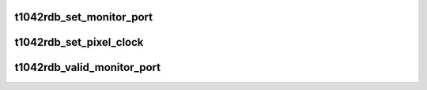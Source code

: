 .. -*- coding: utf-8; mode: rst -*-
.. src-file: arch/powerpc/platforms/85xx/t1042rdb_diu.c

.. _`t1042rdb_set_monitor_port`:

t1042rdb_set_monitor_port
=========================

.. c:function:: void t1042rdb_set_monitor_port(enum fsl_diu_monitor_port port)

    switch the output to a different monitor port

    :param enum fsl_diu_monitor_port port:
        *undescribed*

.. _`t1042rdb_set_pixel_clock`:

t1042rdb_set_pixel_clock
========================

.. c:function:: void t1042rdb_set_pixel_clock(unsigned int pixclock)

    program the DIU's clock

    :param unsigned int pixclock:
        pixel clock in ps (pico seconds)

.. _`t1042rdb_valid_monitor_port`:

t1042rdb_valid_monitor_port
===========================

.. c:function:: enum fsl_diu_monitor_port t1042rdb_valid_monitor_port(enum fsl_diu_monitor_port port)

    set the monitor port for sysfs

    :param enum fsl_diu_monitor_port port:
        *undescribed*

.. This file was automatic generated / don't edit.

